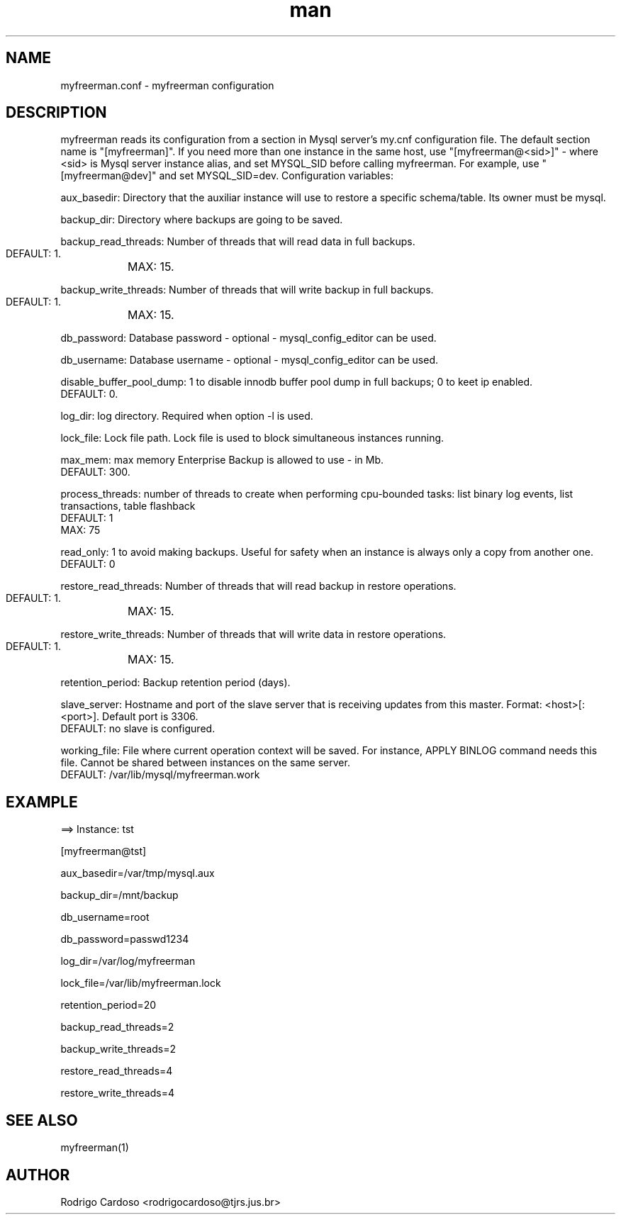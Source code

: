 .\" Manpage for myfreerman.

.TH man 8 "myfreerman.conf man page"

.SH NAME

myfreerman.conf \- myfreerman configuration

.SH DESCRIPTION

myfreerman reads its configuration from a section in Mysql server's my.cnf configuration file. The default section name is "[myfreerman]". If you need more than one instance in the same host, use "[myfreerman@<sid>]" - where <sid> is Mysql server instance alias, and set MYSQL_SID before calling myfreerman. For example, use "[myfreerman@dev]" and set MYSQL_SID=dev. Configuration variables:

aux_basedir: Directory that the auxiliar instance will use to restore a specific schema/table. Its owner must be mysql.

backup_dir: Directory where backups are going to be saved.

backup_read_threads: Number of threads that will read data in full backups.
   DEFAULT: 1.
	MAX: 15.

backup_write_threads: Number of threads that will write backup in full backups.
   DEFAULT: 1.
	MAX: 15.

db_password: Database password - optional - mysql_config_editor can be used.

db_username: Database username - optional - mysql_config_editor can be used.

disable_buffer_pool_dump: 1 to disable innodb buffer pool dump in full backups; 0 to keet ip enabled.
   DEFAULT: 0.

log_dir: log directory. Required when option -l is used.

lock_file: Lock file path. Lock file is used to block simultaneous instances running.

max_mem: max memory Enterprise Backup is allowed to use - in Mb.
   DEFAULT: 300.

process_threads: number of threads to create when performing cpu-bounded tasks: list binary log events, list transactions, table flashback
   DEFAULT: 1
   MAX: 75

read_only: 1 to avoid making backups. Useful for safety when an instance is always only a copy from another one.
   DEFAULT: 0

restore_read_threads: Number of threads that will read backup in restore operations.
   DEFAULT: 1.
	MAX: 15.

restore_write_threads: Number of threads that will write data in restore operations.
   DEFAULT: 1.
	MAX: 15.

retention_period: Backup retention period (days).

slave_server: Hostname and port of the slave server that is receiving updates from this master. Format: <host>[:<port>]. Default port is 3306.
   DEFAULT: no slave is configured.

working_file: File where current operation context will be saved. For instance, APPLY BINLOG command needs this file. Cannot be shared between instances on the same server.
   DEFAULT: /var/lib/mysql/myfreerman.work

.SH EXAMPLE

==> Instance: tst

[myfreerman@tst]

aux_basedir=/var/tmp/mysql.aux

backup_dir=/mnt/backup

db_username=root

db_password=passwd1234

log_dir=/var/log/myfreerman

lock_file=/var/lib/myfreerman.lock

retention_period=20

backup_read_threads=2

backup_write_threads=2

restore_read_threads=4

restore_write_threads=4

.SH SEE ALSO
myfreerman(1)

.SH AUTHOR
Rodrigo Cardoso <rodrigocardoso@tjrs.jus.br>
